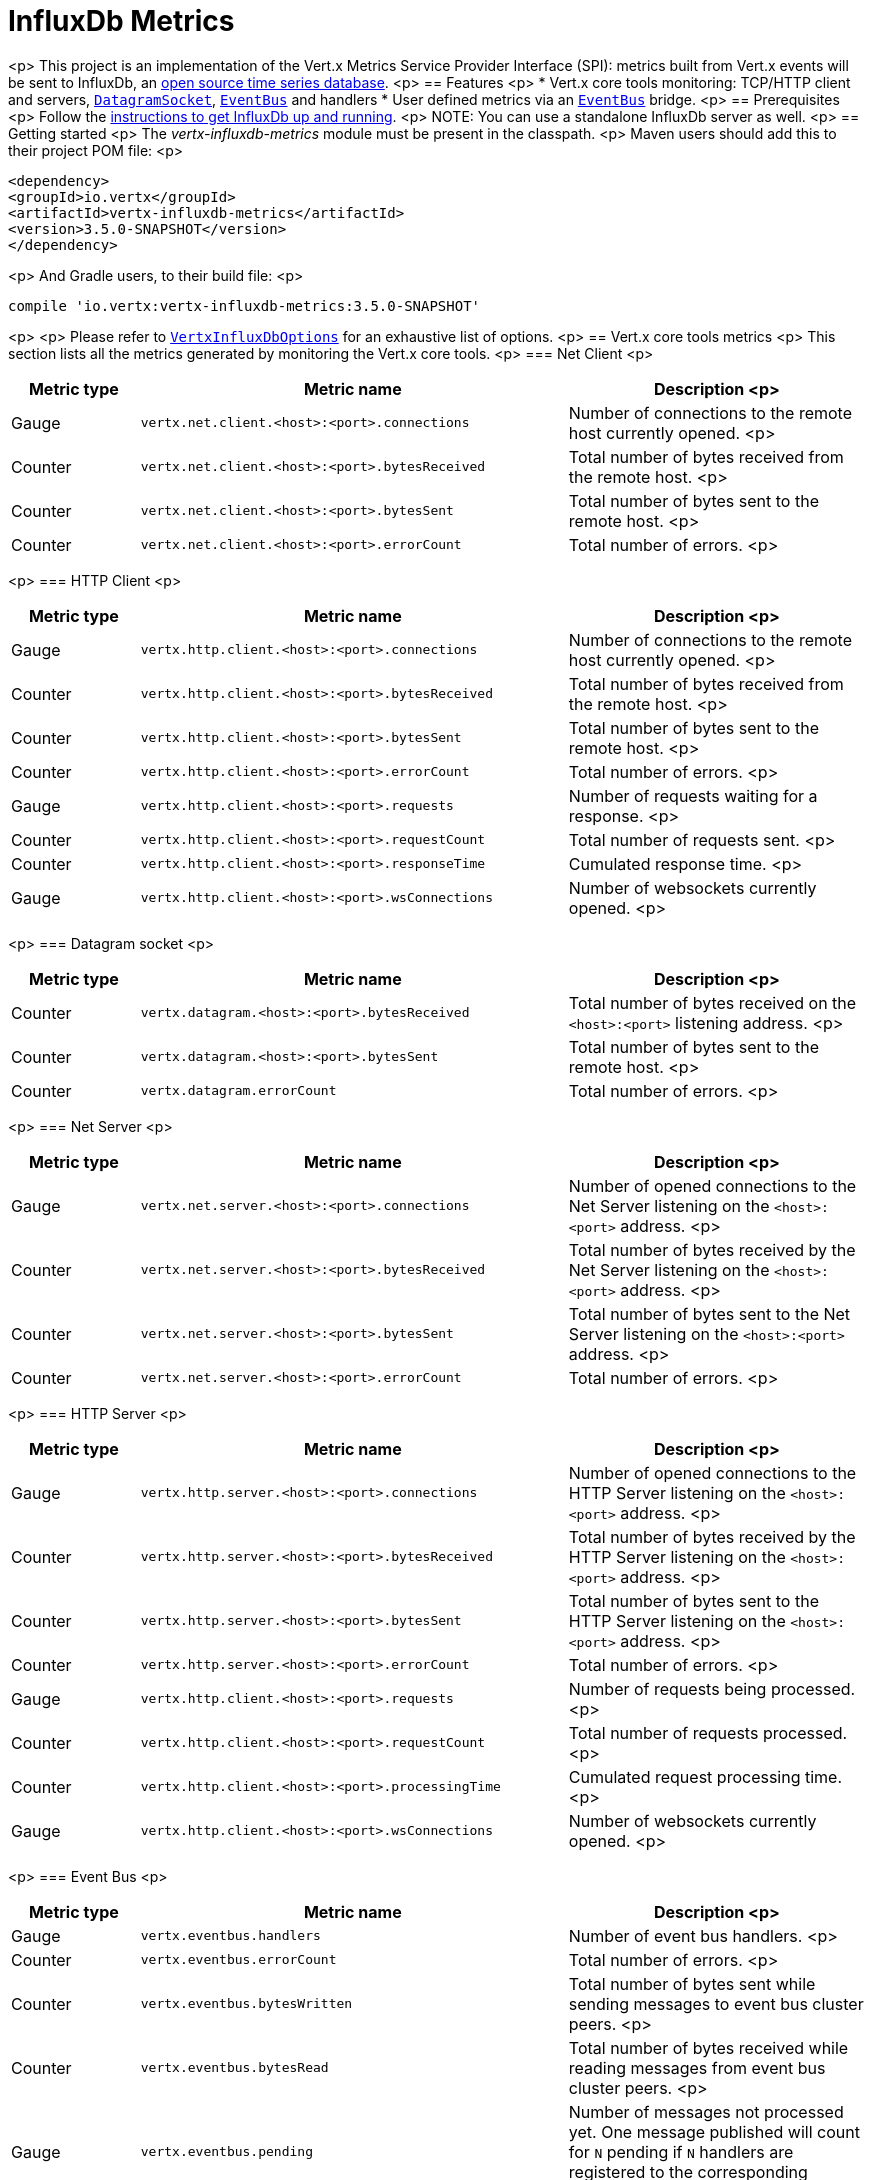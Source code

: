 = InfluxDb Metrics

<p>
This project is an implementation of the Vert.x Metrics Service Provider Interface (SPI): metrics built from Vert.x
events will be sent to InfluxDb, an https://github.com/influxdata/influxdb[open source time series database].
<p>
== Features
<p>
* Vert.x core tools monitoring: TCP/HTTP client and servers, `link:../../apidocs/io/vertx/core/datagram/DatagramSocket.html[DatagramSocket]`,
`link:../../apidocs/io/vertx/core/eventbus/EventBus.html[EventBus]` and handlers
* User defined metrics via an `link:../../apidocs/io/vertx/core/eventbus/EventBus.html[EventBus]` bridge.
<p>
== Prerequisites
<p>
Follow the https://docs.influxdata.com/influxdb/v1.2/introduction/getting_started/[instructions to get InfluxDb up and running].
<p>
NOTE: You can use a standalone InfluxDb  server as well.
<p>
== Getting started
<p>
The _vertx-influxdb-metrics_ module must be present in the classpath.
<p>
Maven users should add this to their project POM file:
<p>
[source,xml,subs="+attributes"]
----
<dependency>
<groupId>io.vertx</groupId>
<artifactId>vertx-influxdb-metrics</artifactId>
<version>3.5.0-SNAPSHOT</version>
</dependency>
----
<p>
And Gradle users, to their build file:
<p>
[source,groovy,subs="+attributes"]
----
compile 'io.vertx:vertx-influxdb-metrics:3.5.0-SNAPSHOT'
----
<p>
<p>
Please refer to `link:../../apidocs/io/vertx/ext/metric/reporters/influxdb/VertxInfluxDbOptions.html[VertxInfluxDbOptions]` for an exhaustive list of options.
<p>
== Vert.x core tools metrics
<p>
This section lists all the metrics generated by monitoring the Vert.x core tools.
<p>
=== Net Client
<p>
[cols="15,50,35", options="header"]
|===
|Metric type
|Metric name
|Description
<p>
|Gauge
|`vertx.net.client.<host>:<port>.connections`
|Number of connections to the remote host currently opened.
<p>
|Counter
|`vertx.net.client.<host>:<port>.bytesReceived`
|Total number of bytes received from the remote host.
<p>
|Counter
|`vertx.net.client.<host>:<port>.bytesSent`
|Total number of bytes sent to the remote host.
<p>
|Counter
|`vertx.net.client.<host>:<port>.errorCount`
|Total number of errors.
<p>
|===
<p>
=== HTTP Client
<p>
[cols="15,50,35", options="header"]
|===
|Metric type
|Metric name
|Description
<p>
|Gauge
|`vertx.http.client.<host>:<port>.connections`
|Number of connections to the remote host currently opened.
<p>
|Counter
|`vertx.http.client.<host>:<port>.bytesReceived`
|Total number of bytes received from the remote host.
<p>
|Counter
|`vertx.http.client.<host>:<port>.bytesSent`
|Total number of bytes sent to the remote host.
<p>
|Counter
|`vertx.http.client.<host>:<port>.errorCount`
|Total number of errors.
<p>
|Gauge
|`vertx.http.client.<host>:<port>.requests`
|Number of requests waiting for a response.
<p>
|Counter
|`vertx.http.client.<host>:<port>.requestCount`
|Total number of requests sent.
<p>
|Counter
|`vertx.http.client.<host>:<port>.responseTime`
|Cumulated response time.
<p>
|Gauge
|`vertx.http.client.<host>:<port>.wsConnections`
|Number of websockets currently opened.
<p>
|===
<p>
=== Datagram socket
<p>
[cols="15,50,35", options="header"]
|===
|Metric type
|Metric name
|Description
<p>
|Counter
|`vertx.datagram.<host>:<port>.bytesReceived`
|Total number of bytes received on the `<host>:<port>` listening address.
<p>
|Counter
|`vertx.datagram.<host>:<port>.bytesSent`
|Total number of bytes sent to the remote host.
<p>
|Counter
|`vertx.datagram.errorCount`
|Total number of errors.
<p>
|===
<p>
=== Net Server
<p>
[cols="15,50,35", options="header"]
|===
|Metric type
|Metric name
|Description
<p>
|Gauge
|`vertx.net.server.<host>:<port>.connections`
|Number of opened connections to the Net Server listening on the `<host>:<port>` address.
<p>
|Counter
|`vertx.net.server.<host>:<port>.bytesReceived`
|Total number of bytes received by the Net Server listening on the `<host>:<port>` address.
<p>
|Counter
|`vertx.net.server.<host>:<port>.bytesSent`
|Total number of bytes sent to the Net Server listening on the `<host>:<port>` address.
<p>
|Counter
|`vertx.net.server.<host>:<port>.errorCount`
|Total number of errors.
<p>
|===
<p>
=== HTTP Server
<p>
[cols="15,50,35", options="header"]
|===
|Metric type
|Metric name
|Description
<p>
|Gauge
|`vertx.http.server.<host>:<port>.connections`
|Number of opened connections to the HTTP Server listening on the `<host>:<port>` address.
<p>
|Counter
|`vertx.http.server.<host>:<port>.bytesReceived`
|Total number of bytes received by the HTTP Server listening on the `<host>:<port>` address.
<p>
|Counter
|`vertx.http.server.<host>:<port>.bytesSent`
|Total number of bytes sent to the HTTP Server listening on the `<host>:<port>` address.
<p>
|Counter
|`vertx.http.server.<host>:<port>.errorCount`
|Total number of errors.
<p>
|Gauge
|`vertx.http.client.<host>:<port>.requests`
|Number of requests being processed.
<p>
|Counter
|`vertx.http.client.<host>:<port>.requestCount`
|Total number of requests processed.
<p>
|Counter
|`vertx.http.client.<host>:<port>.processingTime`
|Cumulated request processing time.
<p>
|Gauge
|`vertx.http.client.<host>:<port>.wsConnections`
|Number of websockets currently opened.
<p>
|===
<p>
=== Event Bus
<p>
[cols="15,50,35", options="header"]
|===
|Metric type
|Metric name
|Description
<p>
|Gauge
|`vertx.eventbus.handlers`
|Number of event bus handlers.
<p>
|Counter
|`vertx.eventbus.errorCount`
|Total number of errors.
<p>
|Counter
|`vertx.eventbus.bytesWritten`
|Total number of bytes sent while sending messages to event bus cluster peers.
<p>
|Counter
|`vertx.eventbus.bytesRead`
|Total number of bytes received while reading messages from event bus cluster peers.
<p>
|Gauge
|`vertx.eventbus.pending`
|Number of messages not processed yet. One message published will count for `N` pending if `N` handlers
are registered to the corresponding address.
<p>
|Gauge
|`vertx.eventbus.pendingLocal`
|Like `vertx.eventbus.pending`, for local messages only.
<p>
|Gauge
|`vertx.eventbus.pendingRemote`
|Like `vertx.eventbus.pending`, for remote messages only.
<p>
|Counter
|`vertx.eventbus.publishedMessages`
|Total number of messages published (publish / subscribe).
<p>
|Counter
|`vertx.eventbus.publishedLocalMessages`
|Like `vertx.eventbus.publishedMessages`, for local messages only.
<p>
|Counter
|`vertx.eventbus.publishedRemoteMessages`
|Like `vertx.eventbus.publishedMessages`, for remote messages only.
<p>
|Counter
|`vertx.eventbus.sentMessages`
|Total number of messages sent (point-to-point).
<p>
|Counter
|`vertx.eventbus.sentLocalMessages`
|Like `vertx.eventbus.sentMessages`, for local messages only.
<p>
|Counter
|`vertx.eventbus.sentRemoteMessages`
|Like `vertx.eventbus.sentMessages`, for remote messages only.
<p>
|Counter
|`vertx.eventbus.receivedMessages`
|Total number of messages received.
<p>
|Counter
|`vertx.eventbus.receivedLocalMessages`
|Like `vertx.eventbus.receivedMessages`, for remote messages only.
<p>
|Counter
|`vertx.eventbus.receivedRemoteMessages`
|Like `vertx.eventbus.receivedMessages`, for remote messages only.
<p>
|Counter
|`vertx.eventbus.deliveredMessages`
|Total number of messages delivered to handlers.
<p>
|Counter
|`vertx.eventbus.deliveredLocalMessages`
|Like `vertx.eventbus.deliveredMessages`, for remote messages only.
<p>
|Counter
|`vertx.eventbus.deliveredRemoteMessages`
|Like `vertx.eventbus.deliveredMessages`, for remote messages only.
<p>
|Counter
|`vertx.eventbus.replyFailures`
|Total number of message reply failures.
<p>
|Counter
|`vertx.eventbus.<address>.processingTime`
|Cumulated processing time for handlers listening to the `address`.
<p>
|===
<p>
== Vert.x pool metrics
<p>
This section lists all the metrics generated by monitoring Vert.x pools.
<p>
There are two types currently supported:
<p>
* _worker_ (see `link:../../apidocs/io/vertx/core/WorkerExecutor.html[WorkerExecutor]`)
* _datasource_ (created with Vert.x JDBC client)
<p>
Note that Vert.x creates two worker pools upfront, _vert.x-worker-thread_ and _vert.x-internal-blocking_.
<p>
All metrics are prefixed with `<type>.<name>.`. For example, `worker.vert.x-internal-blocking.`.
<p>
[cols="15,50,35", options="header"]
|===
|Metric type
|Metric name
|Description
<p>
|Counter
|`vertx.pool.<type>.<name>.delay`
|Cumulated time waiting for a resource (queue time).
<p>
|Gauge
|`vertx.pool.<type>.<name>.queued`
|Current number of elements waiting for a resource.
<p>
|Counter
|`vertx.pool.<type>.<name>.queueCount`
|Total number of elements queued.
<p>
|Counter
|`vertx.pool.<type>.<name>.usage`
|Cumulated time using a resource (i.e. processing time for worker pools).
<p>
|Gauge
|`vertx.pool.<type>.<name>.inUse`
|Current number of resources used.
<p>
|Counter
|`vertx.pool.<type>.<name>.completed`
|Total number of elements done with the resource (i.e. total number of tasks executed for worker pools).
<p>
|Gauge
|`vertx.pool.<type>.<name>.maxPoolSize`
|Maximum pool size, only present if it could be determined.
<p>
|Gauge
|`vertx.pool.<type>.<name>.inUse`
|Pool usage ratio, only present if maximum pool size could be determined.
<p>
|===
<p>
== User defined metrics
<p>
Users can send their own metrics to the InfluxDb server. In order to do so, the event bus metrics bridge must be
enabled:
<p>
[source,kotlin]
----
Code not translatable
----
<p>
By default, the metrics bus handler is listening to the `influxdb.metrics` address. But the bridge address
can be configured:
<p>
[source,kotlin]
----
Code not translatable
----
<p>
The metrics bridge handler expects messages in the JSON format. The JSON object must at least provide a metric
`id` and a numerical `value`:
<p>
[source,kotlin]
----
var message = json {
  obj(
    "id" to "myapp.files.opened",
    "value" to 7
  )
}
vertx.eventBus().publish("influxdb.metrics", message)

----
<p>
The handler will assume the metric is a gauge and will assign a timestamp corresponding to the time when the message was processed.
If the metric is a counter or availability, or if you prefer explicit configuration, set the `type` and/or `timestamp` attributes:
<p>
[source,kotlin]
----
var counterMetric = json {
  obj(
    "id" to "myapp.files.opened",
    "type" to "counter",
    "timestamp" to 189898098098908L,
    "value" to 7
  )
}
vertx.eventBus().publish("influxdb.metrics", counterMetric)

var availabilityMetric = json {
  obj(
    "id" to "myapp.mysubsystem.status",
    "type" to "availability",
    "value" to "up"
  )
}
vertx.eventBus().publish("influxdb.metrics", availabilityMetric)

----
<p>
Note that InfluxDb understands all timestamps as milliseconds since January 1, 1970, 00:00:00 UTC.